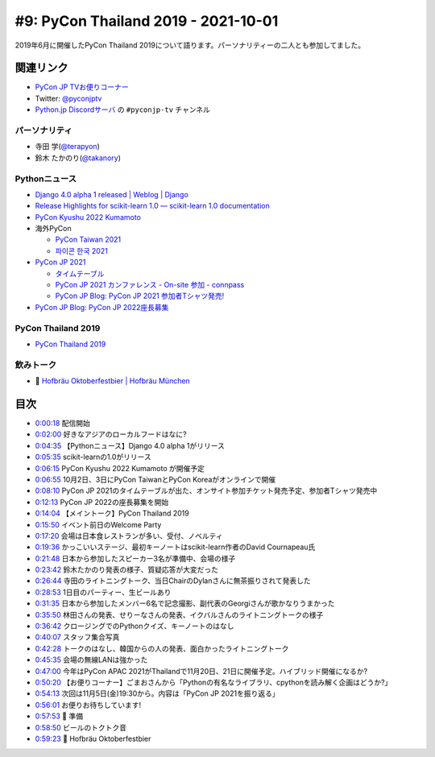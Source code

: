 ======================================
 #9: PyCon Thailand 2019 - 2021-10-01
======================================

2019年6月に開催したPyCon Thailand 2019について語ります。パーソナリティーの二人とも参加してました。

.. raw:: html

   <iframe width="560" height="315" src="https://www.youtube.com/embed/zYiSS7I_a7Y" title="YouTube video player" frameborder="0" allow="accelerometer; autoplay; clipboard-write; encrypted-media; gyroscope; picture-in-picture" allowfullscreen></iframe>

関連リンク
==========
* `PyCon JP TVお便りコーナー <https://docs.google.com/forms/d/e/1FAIpQLSfvL4cKteAaG_czTXjofR83owyjXekG9GNDGC6-jRZCb_2HRw/viewform>`_
* Twitter: `@pyconjptv <https://twitter.com/pyconjptv>`_
* `Python.jp Discordサーバ <https://www.python.jp/pages/pythonjp_discord.html>`_ の ``#pyconjp-tv`` チャンネル

パーソナリティ
--------------
* 寺田 学(`@terapyon <https://twitter.com>`_)
* 鈴木 たかのり(`@takanory <https://twitter.com/takanory>`_)

Pythonニュース
--------------
* `Django 4.0 alpha 1 released | Weblog | Django <https://www.djangoproject.com/weblog/2021/sep/21/django-40-alpha-1-released/>`_
* `Release Highlights for scikit-learn 1.0 — scikit-learn 1.0 documentation <https://scikit-learn.org/stable/auto_examples/release_highlights/plot_release_highlights_1_0_0.html>`_
* `PyCon Kyushu 2022 Kumamoto <https://kyushu.pycon.jp/2022/>`_
* 海外PyCon  

  * `PyCon Taiwan 2021 <https://tw.pycon.org/2021/en-us>`_
  * `파이콘 한국 2021 <https://2021.pycon.kr/>`_
* `PyCon JP 2021 <https://2021.pycon.jp/>`_

  * `タイムテーブル <https://sessionize.com/view/eu4z8c9d/GridSmart?format=Embed_Styled_Html&isDark=False>`_
  * `PyCon JP 2021 カンファレンス - On-site 参加 - connpass <https://pyconjp.connpass.com/event/225699/>`_
  * `PyCon JP Blog: PyCon JP 2021 参加者Tシャツ発売! <https://pyconjp.blogspot.com/2021/09/PyConJP2021Tshirt%20_0792928129.html>`_
* `PyCon JP Blog: PyCon JP 2022座長募集 <https://pyconjp.blogspot.com/2021/09/pycon-jp-2022-chair.html>`_ 

PyCon Thailand 2019
-------------------
* `PyCon Thailand 2019 <https://2019.th.pycon.org/en/>`_

飲みトーク
----------
* 🍺 `Hofbräu Oktoberfestbier | Hofbräu München <https://www.hofbraeu-muenchen.de/en/beer/hofbrau-oktoberfestbier>`_

目次
====
* `0:00:18 <https://www.youtube.com/watch?v=zYiSS7I_a7Y&t=18s>`_ 配信開始
* `0:02:00 <https://www.youtube.com/watch?v=zYiSS7I_a7Y&t=120s>`_ 好きなアジアのローカルフードはなに?
* `0:04:35 <https://www.youtube.com/watch?v=zYiSS7I_a7Y&t=275s>`_ 【Pythonニュース】Django 4.0 alpha 1がリリース
* `0:05:35 <https://www.youtube.com/watch?v=zYiSS7I_a7Y&t=335s>`_ scikit-learnの1.0がリリース
* `0:06:15 <https://www.youtube.com/watch?v=zYiSS7I_a7Y&t=375s>`_ PyCon Kyushu 2022 Kumamoto が開催予定
* `0:06:55 <https://www.youtube.com/watch?v=zYiSS7I_a7Y&t=415s>`_ 10月2日、3日にPyCon TaiwanとPyCon Koreaがオンラインで開催
* `0:08:10 <https://www.youtube.com/watch?v=zYiSS7I_a7Y&t=490s>`_ PyCon JP 2021のタイムテーブルが出た、オンサイト参加チケット発売予定、参加者Tシャツ発売中
* `0:12:13 <https://www.youtube.com/watch?v=zYiSS7I_a7Y&t=733s>`_ PyCon JP 2022の座長募集を開始
* `0:14:04 <https://www.youtube.com/watch?v=zYiSS7I_a7Y&t=844s>`_ 【メイントーク】PyCon Thailand 2019
* `0:15:50 <https://www.youtube.com/watch?v=zYiSS7I_a7Y&t=950s>`_ イベント前日のWelcome Party
* `0:17:20 <https://www.youtube.com/watch?v=zYiSS7I_a7Y&t=1040s>`_ 会場は日本食レストランが多い、受付、ノベルティ
* `0:19:36 <https://www.youtube.com/watch?v=zYiSS7I_a7Y&t=1176s>`_ かっこいいステージ、最初キーノートはscikit-learn作者のDavid Cournapeau氏
* `0:21:48 <https://www.youtube.com/watch?v=zYiSS7I_a7Y&t=1308s>`_ 日本から参加したスピーカー3名が準備中、会場の様子
* `0:23:42 <https://www.youtube.com/watch?v=zYiSS7I_a7Y&t=1422s>`_ 鈴木たかのり発表の様子、質疑応答が大変だった
* `0:26:44 <https://www.youtube.com/watch?v=zYiSS7I_a7Y&t=1604s>`_ 寺田のライトニングトーク、当日ChairのDylanさんに無茶振りされて発表した
* `0:28:53 <https://www.youtube.com/watch?v=zYiSS7I_a7Y&t=1733s>`_ 1日目のパーティー、生ビールあり
* `0:31:35 <https://www.youtube.com/watch?v=zYiSS7I_a7Y&t=1895s>`_ 日本から参加したメンバー6名で記念撮影、副代表のGeorgiさんが歌かなりうまかった
* `0:35:50 <https://www.youtube.com/watch?v=zYiSS7I_a7Y&t=2150s>`_ 林田さんの発表、せりーなさんの発表、イクバルさんのライトニングトークの様子
* `0:36:42 <https://www.youtube.com/watch?v=zYiSS7I_a7Y&t=2202s>`_ クロージングでのPythonクイズ、キーノートのはなし
* `0:40:07 <https://www.youtube.com/watch?v=zYiSS7I_a7Y&t=2407s>`_ スタッフ集合写真
* `0:42:28 <https://www.youtube.com/watch?v=zYiSS7I_a7Y&t=2548s>`_ トークのはなし、韓国からの人の発表、面白かったライトニングトーク
* `0:45:35 <https://www.youtube.com/watch?v=zYiSS7I_a7Y&t=2735s>`_ 会場の無線LANは強かった
* `0:47:00 <https://www.youtube.com/watch?v=zYiSS7I_a7Y&t=2820s>`_ 今年はPyCon APAC 2021がThailandで11月20日、21日に開催予定。ハイブリッド開催になるか?
* `0:50:20 <https://www.youtube.com/watch?v=zYiSS7I_a7Y&t=3020s>`_ 【お便りコーナー】ごまおさんから「Pythonの有名なライブラリ、cpythonを読み解く企画はどうか?」
* `0:54:13 <https://www.youtube.com/watch?v=zYiSS7I_a7Y&t=3253s>`_ 次回は11月5日(金)19:30から。内容は「PyCon JP 2021を振り返る」
* `0:56:01 <https://www.youtube.com/watch?v=zYiSS7I_a7Y&t=3361s>`_ お便りお待ちしています!
* `0:57:53 <https://www.youtube.com/watch?v=zYiSS7I_a7Y&t=3473s>`_ 🍺 準備
* `0:58:50 <https://www.youtube.com/watch?v=zYiSS7I_a7Y&t=3530s>`_ ビールのトクトク音
* `0:59:23 <https://www.youtube.com/watch?v=zYiSS7I_a7Y&t=3563s>`_ 🍺 Hofbräu Oktoberfestbier
